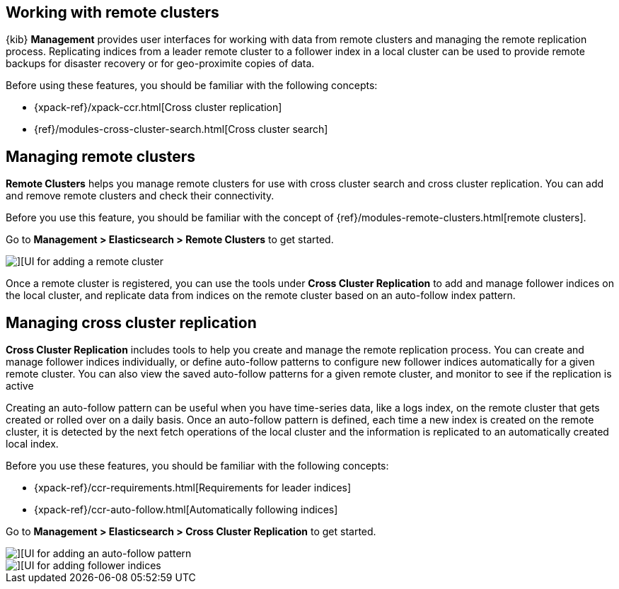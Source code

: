 [[working-remote-clusters]]
== Working with remote clusters

{kib} *Management* provides user interfaces for working with data from remote 
clusters and managing the remote replication process. Replicating indices from a 
leader remote cluster to a follower index in a local cluster can be used to provide 
remote backups for disaster recovery or for geo-proximite copies of data.

Before using these features, you should be familiar with the following concepts:

* {xpack-ref}/xpack-ccr.html[Cross cluster replication]
* {ref}/modules-cross-cluster-search.html[Cross cluster search]

[float]
[[managing-remote-clusters]]
== Managing remote clusters 

*Remote Clusters* helps you manage remote clusters for use with 
cross cluster search and cross cluster replication. You can add and remove remote 
clusters and check their connectivity. 

Before you use this feature, you should be familiar with the concept of 
{ref}/modules-remote-clusters.html[remote clusters].

Go to *Management > Elasticsearch > Remote Clusters* to get started. 

[role="screenshot"]
image::images/add_remote_cluster.png[][UI for adding a remote cluster]

Once a remote cluster is registered, you can use the tools under *Cross Cluster Replication* 
to add and manage follower indices on the local cluster, and replicate data from 
indices on the remote cluster based on an auto-follow index pattern.

[float]
[[managing-cross-cluster-replication]]
== Managing cross cluster replication
 
*Cross Cluster Replication* includes tools to help you create and manage the remote 
replication process. You can create and manage follower indices individually, 
or define auto-follow patterns to configure new follower indices automatically for 
a given remote cluster. You can also view the saved auto-follow patterns for a given 
remote cluster, and monitor to see if the replication is active

Creating an auto-follow pattern can be useful when you have time-series data, like a logs index, on the 
remote cluster that gets created or rolled over on a daily basis. Once an auto-follow
pattern is defined, each time a new index is created on the remote cluster, 
it is detected by the next fetch operations of the local cluster and the information 
is replicated to an automatically created local index.

Before you use these features, you should be familiar with the following concepts:

* {xpack-ref}/ccr-requirements.html[Requirements for leader indices] 
* {xpack-ref}/ccr-auto-follow.html[Automatically following indices]

Go to *Management > Elasticsearch > Cross Cluster Replication* to get started. 

[role="screenshot"]
image::images/auto_follow_pattern.png[][UI for adding an auto-follow pattern]

[role="screenshot"]
image::images/follower_indices.png[][UI for adding follower indices]

